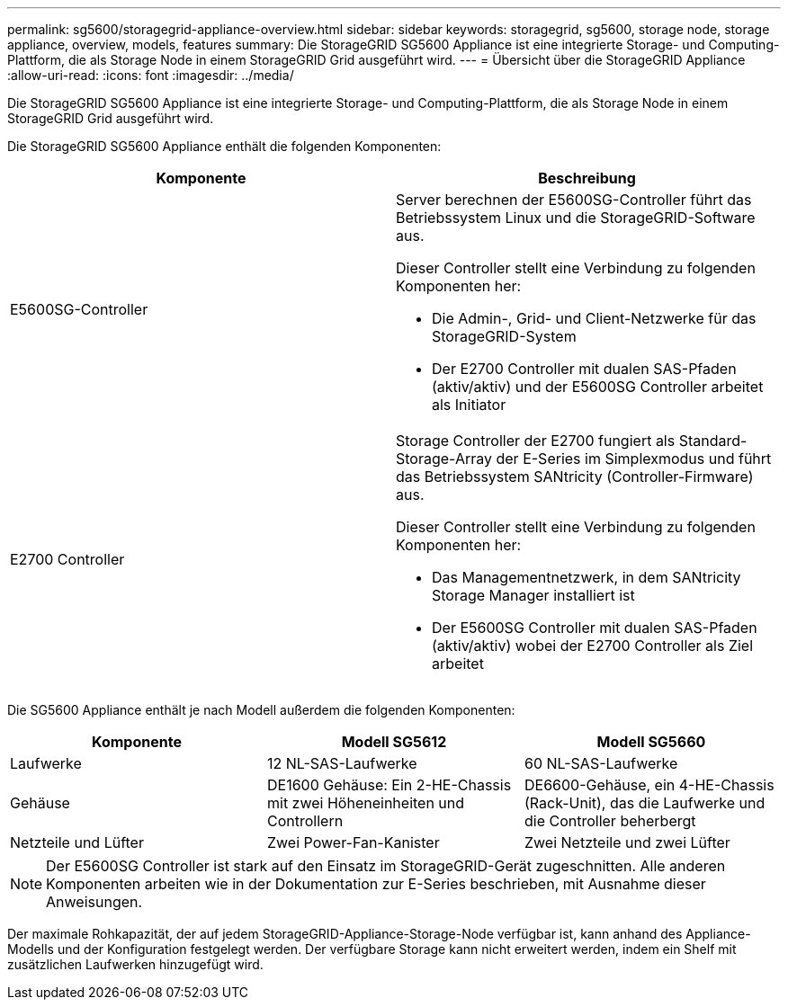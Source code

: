 ---
permalink: sg5600/storagegrid-appliance-overview.html 
sidebar: sidebar 
keywords: storagegrid, sg5600, storage node, storage appliance, overview, models, features 
summary: Die StorageGRID SG5600 Appliance ist eine integrierte Storage- und Computing-Plattform, die als Storage Node in einem StorageGRID Grid ausgeführt wird. 
---
= Übersicht über die StorageGRID Appliance
:allow-uri-read: 
:icons: font
:imagesdir: ../media/


[role="lead"]
Die StorageGRID SG5600 Appliance ist eine integrierte Storage- und Computing-Plattform, die als Storage Node in einem StorageGRID Grid ausgeführt wird.

Die StorageGRID SG5600 Appliance enthält die folgenden Komponenten:

|===
| Komponente | Beschreibung 


 a| 
E5600SG-Controller
 a| 
Server berechnen der E5600SG-Controller führt das Betriebssystem Linux und die StorageGRID-Software aus.

Dieser Controller stellt eine Verbindung zu folgenden Komponenten her:

* Die Admin-, Grid- und Client-Netzwerke für das StorageGRID-System
* Der E2700 Controller mit dualen SAS-Pfaden (aktiv/aktiv) und der E5600SG Controller arbeitet als Initiator




 a| 
E2700 Controller
 a| 
Storage Controller der E2700 fungiert als Standard-Storage-Array der E-Series im Simplexmodus und führt das Betriebssystem SANtricity (Controller-Firmware) aus.

Dieser Controller stellt eine Verbindung zu folgenden Komponenten her:

* Das Managementnetzwerk, in dem SANtricity Storage Manager installiert ist
* Der E5600SG Controller mit dualen SAS-Pfaden (aktiv/aktiv) wobei der E2700 Controller als Ziel arbeitet


|===
Die SG5600 Appliance enthält je nach Modell außerdem die folgenden Komponenten:

|===
| Komponente | Modell SG5612 | Modell SG5660 


 a| 
Laufwerke
 a| 
12 NL-SAS-Laufwerke
 a| 
60 NL-SAS-Laufwerke



 a| 
Gehäuse
 a| 
DE1600 Gehäuse: Ein 2-HE-Chassis mit zwei Höheneinheiten und Controllern
 a| 
DE6600-Gehäuse, ein 4-HE-Chassis (Rack-Unit), das die Laufwerke und die Controller beherbergt



 a| 
Netzteile und Lüfter
 a| 
Zwei Power-Fan-Kanister
 a| 
Zwei Netzteile und zwei Lüfter

|===

NOTE: Der E5600SG Controller ist stark auf den Einsatz im StorageGRID-Gerät zugeschnitten. Alle anderen Komponenten arbeiten wie in der Dokumentation zur E-Series beschrieben, mit Ausnahme dieser Anweisungen.

Der maximale Rohkapazität, der auf jedem StorageGRID-Appliance-Storage-Node verfügbar ist, kann anhand des Appliance-Modells und der Konfiguration festgelegt werden. Der verfügbare Storage kann nicht erweitert werden, indem ein Shelf mit zusätzlichen Laufwerken hinzugefügt wird.
